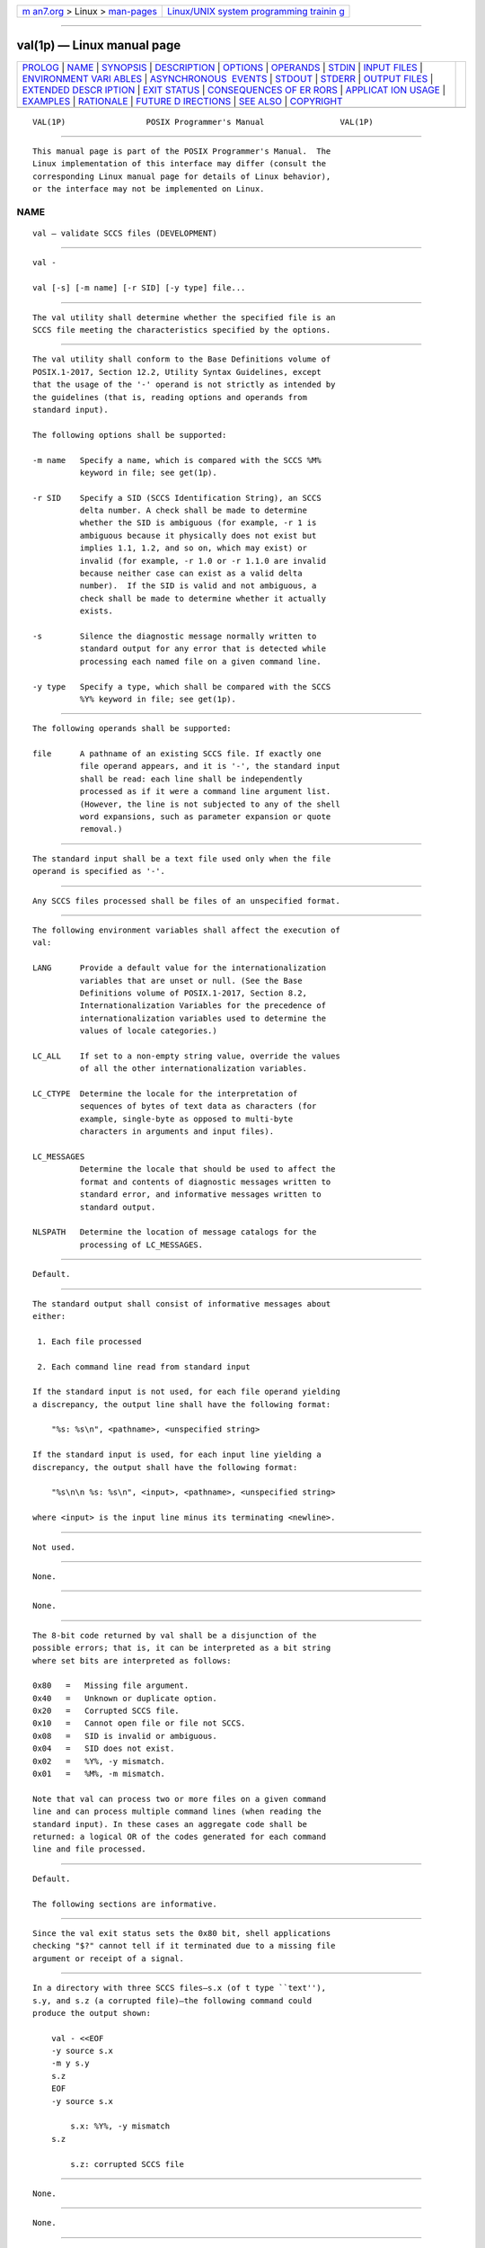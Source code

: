 .. container:: page-top

.. container:: nav-bar

   +----------------------------------+----------------------------------+
   | `m                               | `Linux/UNIX system programming   |
   | an7.org <../../../index.html>`__ | trainin                          |
   | > Linux >                        | g <http://man7.org/training/>`__ |
   | `man-pages <../index.html>`__    |                                  |
   +----------------------------------+----------------------------------+

--------------

val(1p) — Linux manual page
===========================

+-----------------------------------+-----------------------------------+
| `PROLOG <#PROLOG>`__ \|           |                                   |
| `NAME <#NAME>`__ \|               |                                   |
| `SYNOPSIS <#SYNOPSIS>`__ \|       |                                   |
| `DESCRIPTION <#DESCRIPTION>`__ \| |                                   |
| `OPTIONS <#OPTIONS>`__ \|         |                                   |
| `OPERANDS <#OPERANDS>`__ \|       |                                   |
| `STDIN <#STDIN>`__ \|             |                                   |
| `INPUT FILES <#INPUT_FILES>`__ \| |                                   |
| `ENVIRONMENT VARI                 |                                   |
| ABLES <#ENVIRONMENT_VARIABLES>`__ |                                   |
| \|                                |                                   |
| `ASYNCHRONOUS                     |                                   |
|  EVENTS <#ASYNCHRONOUS_EVENTS>`__ |                                   |
| \| `STDOUT <#STDOUT>`__ \|        |                                   |
| `STDERR <#STDERR>`__ \|           |                                   |
| `OUTPUT FILES <#OUTPUT_FILES>`__  |                                   |
| \|                                |                                   |
| `EXTENDED DESCR                   |                                   |
| IPTION <#EXTENDED_DESCRIPTION>`__ |                                   |
| \| `EXIT STATUS <#EXIT_STATUS>`__ |                                   |
| \|                                |                                   |
| `CONSEQUENCES OF ER               |                                   |
| RORS <#CONSEQUENCES_OF_ERRORS>`__ |                                   |
| \|                                |                                   |
| `APPLICAT                         |                                   |
| ION USAGE <#APPLICATION_USAGE>`__ |                                   |
| \| `EXAMPLES <#EXAMPLES>`__ \|    |                                   |
| `RATIONALE <#RATIONALE>`__ \|     |                                   |
| `FUTURE D                         |                                   |
| IRECTIONS <#FUTURE_DIRECTIONS>`__ |                                   |
| \| `SEE ALSO <#SEE_ALSO>`__ \|    |                                   |
| `COPYRIGHT <#COPYRIGHT>`__        |                                   |
+-----------------------------------+-----------------------------------+
| .. container:: man-search-box     |                                   |
+-----------------------------------+-----------------------------------+

::

   VAL(1P)                 POSIX Programmer's Manual                VAL(1P)


-----------------------------------------------------

::

          This manual page is part of the POSIX Programmer's Manual.  The
          Linux implementation of this interface may differ (consult the
          corresponding Linux manual page for details of Linux behavior),
          or the interface may not be implemented on Linux.

NAME
-------------------------------------------------

::

          val — validate SCCS files (DEVELOPMENT)


---------------------------------------------------------

::

          val -

          val [-s] [-m name] [-r SID] [-y type] file...


---------------------------------------------------------------

::

          The val utility shall determine whether the specified file is an
          SCCS file meeting the characteristics specified by the options.


-------------------------------------------------------

::

          The val utility shall conform to the Base Definitions volume of
          POSIX.1‐2017, Section 12.2, Utility Syntax Guidelines, except
          that the usage of the '-' operand is not strictly as intended by
          the guidelines (that is, reading options and operands from
          standard input).

          The following options shall be supported:

          -m name   Specify a name, which is compared with the SCCS %M%
                    keyword in file; see get(1p).

          -r SID    Specify a SID (SCCS Identification String), an SCCS
                    delta number. A check shall be made to determine
                    whether the SID is ambiguous (for example, -r 1 is
                    ambiguous because it physically does not exist but
                    implies 1.1, 1.2, and so on, which may exist) or
                    invalid (for example, -r 1.0 or -r 1.1.0 are invalid
                    because neither case can exist as a valid delta
                    number).  If the SID is valid and not ambiguous, a
                    check shall be made to determine whether it actually
                    exists.

          -s        Silence the diagnostic message normally written to
                    standard output for any error that is detected while
                    processing each named file on a given command line.

          -y type   Specify a type, which shall be compared with the SCCS
                    %Y% keyword in file; see get(1p).


---------------------------------------------------------

::

          The following operands shall be supported:

          file      A pathname of an existing SCCS file. If exactly one
                    file operand appears, and it is '-', the standard input
                    shall be read: each line shall be independently
                    processed as if it were a command line argument list.
                    (However, the line is not subjected to any of the shell
                    word expansions, such as parameter expansion or quote
                    removal.)


---------------------------------------------------

::

          The standard input shall be a text file used only when the file
          operand is specified as '-'.


---------------------------------------------------------------

::

          Any SCCS files processed shall be files of an unspecified format.


-----------------------------------------------------------------------------------

::

          The following environment variables shall affect the execution of
          val:

          LANG      Provide a default value for the internationalization
                    variables that are unset or null. (See the Base
                    Definitions volume of POSIX.1‐2017, Section 8.2,
                    Internationalization Variables for the precedence of
                    internationalization variables used to determine the
                    values of locale categories.)

          LC_ALL    If set to a non-empty string value, override the values
                    of all the other internationalization variables.

          LC_CTYPE  Determine the locale for the interpretation of
                    sequences of bytes of text data as characters (for
                    example, single-byte as opposed to multi-byte
                    characters in arguments and input files).

          LC_MESSAGES
                    Determine the locale that should be used to affect the
                    format and contents of diagnostic messages written to
                    standard error, and informative messages written to
                    standard output.

          NLSPATH   Determine the location of message catalogs for the
                    processing of LC_MESSAGES.


-------------------------------------------------------------------------------

::

          Default.


-----------------------------------------------------

::

          The standard output shall consist of informative messages about
          either:

           1. Each file processed

           2. Each command line read from standard input

          If the standard input is not used, for each file operand yielding
          a discrepancy, the output line shall have the following format:

              "%s: %s\n", <pathname>, <unspecified string>

          If the standard input is used, for each input line yielding a
          discrepancy, the output shall have the following format:

              "%s\n\n %s: %s\n", <input>, <pathname>, <unspecified string>

          where <input> is the input line minus its terminating <newline>.


-----------------------------------------------------

::

          Not used.


-----------------------------------------------------------------

::

          None.


---------------------------------------------------------------------------------

::

          None.


---------------------------------------------------------------

::

          The 8-bit code returned by val shall be a disjunction of the
          possible errors; that is, it can be interpreted as a bit string
          where set bits are interpreted as follows:

          0x80   =   Missing file argument.
          0x40   =   Unknown or duplicate option.
          0x20   =   Corrupted SCCS file.
          0x10   =   Cannot open file or file not SCCS.
          0x08   =   SID is invalid or ambiguous.
          0x04   =   SID does not exist.
          0x02   =   %Y%, -y mismatch.
          0x01   =   %M%, -m mismatch.

          Note that val can process two or more files on a given command
          line and can process multiple command lines (when reading the
          standard input). In these cases an aggregate code shall be
          returned: a logical OR of the codes generated for each command
          line and file processed.


-------------------------------------------------------------------------------------

::

          Default.

          The following sections are informative.


---------------------------------------------------------------------------

::

          Since the val exit status sets the 0x80 bit, shell applications
          checking "$?" cannot tell if it terminated due to a missing file
          argument or receipt of a signal.


---------------------------------------------------------

::

          In a directory with three SCCS files—s.x (of t type ``text''),
          s.y, and s.z (a corrupted file)—the following command could
          produce the output shown:

              val - <<EOF
              -y source s.x
              -m y s.y
              s.z
              EOF
              -y source s.x

                  s.x: %Y%, -y mismatch
              s.z

                  s.z: corrupted SCCS file


-----------------------------------------------------------

::

          None.


---------------------------------------------------------------------------

::

          None.


---------------------------------------------------------

::

          admin(1p), delta(1p), get(1p), prs(1p)

          The Base Definitions volume of POSIX.1‐2017, Chapter 8,
          Environment Variables, Section 12.2, Utility Syntax Guidelines


-----------------------------------------------------------

::

          Portions of this text are reprinted and reproduced in electronic
          form from IEEE Std 1003.1-2017, Standard for Information
          Technology -- Portable Operating System Interface (POSIX), The
          Open Group Base Specifications Issue 7, 2018 Edition, Copyright
          (C) 2018 by the Institute of Electrical and Electronics
          Engineers, Inc and The Open Group.  In the event of any
          discrepancy between this version and the original IEEE and The
          Open Group Standard, the original IEEE and The Open Group
          Standard is the referee document. The original Standard can be
          obtained online at http://www.opengroup.org/unix/online.html .

          Any typographical or formatting errors that appear in this page
          are most likely to have been introduced during the conversion of
          the source files to man page format. To report such errors, see
          https://www.kernel.org/doc/man-pages/reporting_bugs.html .

   IEEE/The Open Group               2017                           VAL(1P)

--------------

Pages that refer to this page: `sccs(1p) <../man1/sccs.1p.html>`__

--------------

--------------

.. container:: footer

   +-----------------------+-----------------------+-----------------------+
   | HTML rendering        |                       | |Cover of TLPI|       |
   | created 2021-08-27 by |                       |                       |
   | `Michael              |                       |                       |
   | Ker                   |                       |                       |
   | risk <https://man7.or |                       |                       |
   | g/mtk/index.html>`__, |                       |                       |
   | author of `The Linux  |                       |                       |
   | Programming           |                       |                       |
   | Interface <https:     |                       |                       |
   | //man7.org/tlpi/>`__, |                       |                       |
   | maintainer of the     |                       |                       |
   | `Linux man-pages      |                       |                       |
   | project <             |                       |                       |
   | https://www.kernel.or |                       |                       |
   | g/doc/man-pages/>`__. |                       |                       |
   |                       |                       |                       |
   | For details of        |                       |                       |
   | in-depth **Linux/UNIX |                       |                       |
   | system programming    |                       |                       |
   | training courses**    |                       |                       |
   | that I teach, look    |                       |                       |
   | `here <https://ma     |                       |                       |
   | n7.org/training/>`__. |                       |                       |
   |                       |                       |                       |
   | Hosting by `jambit    |                       |                       |
   | GmbH                  |                       |                       |
   | <https://www.jambit.c |                       |                       |
   | om/index_en.html>`__. |                       |                       |
   +-----------------------+-----------------------+-----------------------+

--------------

.. container:: statcounter

   |Web Analytics Made Easy - StatCounter|

.. |Cover of TLPI| image:: https://man7.org/tlpi/cover/TLPI-front-cover-vsmall.png
   :target: https://man7.org/tlpi/
.. |Web Analytics Made Easy - StatCounter| image:: https://c.statcounter.com/7422636/0/9b6714ff/1/
   :class: statcounter
   :target: https://statcounter.com/
